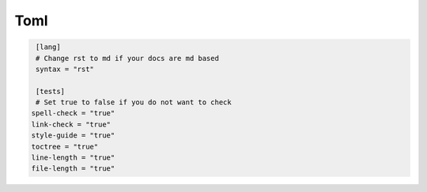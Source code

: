 ====
Toml
====

.. code-block:: ini

   [lang]
   # Change rst to md if your docs are md based
   syntax = "rst"

   [tests]
   # Set true to false if you do not want to check
  spell-check = "true"
  link-check = "true"
  style-guide = "true"
  toctree = "true"
  line-length = "true"
  file-length = "true"
